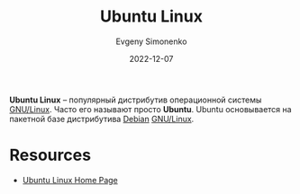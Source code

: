 :PROPERTIES:
:ID:       8fe0b6f2-2b27-4892-af18-89047a294843
:END:
#+TITLE: Ubuntu Linux
#+FILETAGS: :linux:
#+AUTHOR: Evgeny Simonenko
#+LANGUAGE: Russian
#+LICENSE: CC BY-SA 4.0
#+DATE: 2022-12-07

*Ubuntu Linux* -- популярный дистрибутив операционной системы [[id:608e9bf8-da7a-4156-b4c8-089f57f5d143][GNU/Linux]].
Часто его называют просто *Ubuntu*. Ubuntu основывается на пакетной базе
дистрибутива [[id:3f3186cc-0b9d-4172-af60-8a8656b2c9c1][Debian]] [[id:608e9bf8-da7a-4156-b4c8-089f57f5d143][GNU/Linux]].

* Resources

- [[https://ubuntu.com/][Ubuntu Linux Home Page]]

